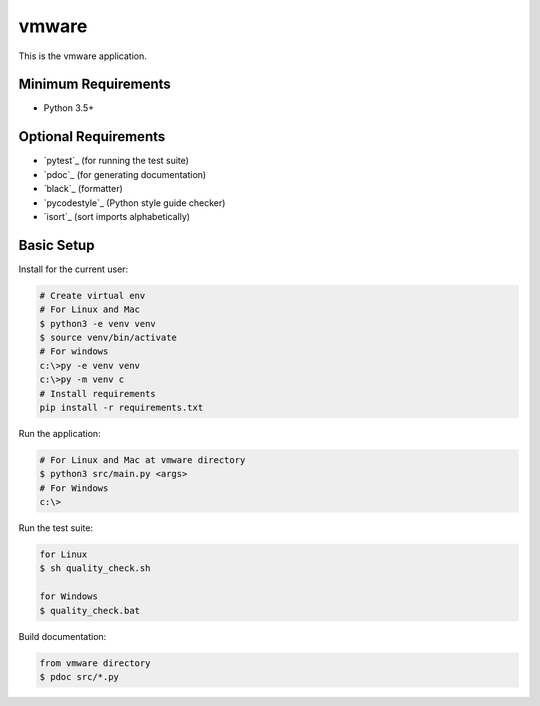======
vmware
======

This is the vmware application.


Minimum Requirements
====================

- Python 3.5+


Optional Requirements
=====================

- `pytest`_ (for running the test suite)
- `pdoc`_ (for generating documentation)
- `black`_ (formatter)
- `pycodestyle`_ (Python style guide checker)
- `isort`_ (sort imports alphabetically)

Basic Setup
===========

Install for the current user:

.. code-block:: console

    # Create virtual env
    # For Linux and Mac
    $ python3 -e venv venv
    $ source venv/bin/activate
    # For windows
    c:\>py -e venv venv
    c:\>py -m venv c
    # Install requirements
    pip install -r requirements.txt


Run the application:

.. code-block:: console

    # For Linux and Mac at vmware directory
    $ python3 src/main.py <args>
    # For Windows
    c:\>

Run the test suite:

.. code-block:: console

    for Linux
    $ sh quality_check.sh

    for Windows
    $ quality_check.bat

Build documentation:

.. code-block:: console

    from vmware directory
    $ pdoc src/*.py

